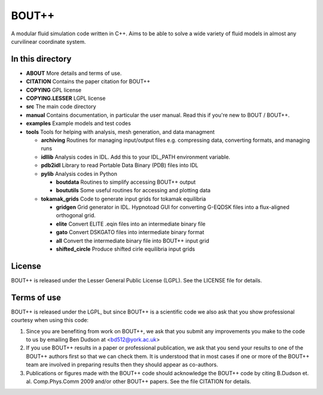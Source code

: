 BOUT++ 
=======

A modular fluid simulation code written in C++. 
Aims to be able to solve a wide variety of fluid models in 
almost any curvilinear coordinate system.

In this directory
-----------------

* **ABOUT**                 More details and terms of use.
* **CITATION**              Contains the paper citation for BOUT++
* **COPYING**               GPL license
* **COPYING.LESSER**        LGPL license
* **src**                   The main code directory
* **manual**                Contains documentation, in particular the user manual. Read this if you're new to BOUT / BOUT++.
* **examples**              Example models and test codes
* **tools**                 Tools for helping with analysis, mesh generation, and data managment

  * **archiving**           Routines for managing input/output files e.g. compressing data, converting formats, and managing runs
  * **idllib**              Analysis codes in IDL. Add this to your IDL_PATH environment variable.
  * **pdb2idl**             Library to read Portable Data Binary (PDB) files into IDL
  * **pylib**               Analysis codes in Python
  
    * **boutdata**        Routines to simplify accessing BOUT++ output
    * **boututils**       Some useful routines for accessing and plotting data

  * **tokamak_grids**     Code to generate input grids for tokamak equilibria
  
    * **gridgen**         Grid generator in IDL. Hypnotoad GUI for converting G-EQDSK files into a flux-aligned orthogonal grid.
    * **elite**           Convert ELITE .eqin files into an intermediate binary file
    * **gato**            Convert DSKGATO files into intermediate binary format 
    * **all**             Convert the intermediate binary file into BOUT++ input grid
    * **shifted_circle**  Produce shifted cirle equilibria input grids


License
-------

BOUT++ is released under the Lesser General Public License (LGPL). See the LICENSE file for details.

Terms of use
------------

BOUT++ is released under the LGPL, but since BOUT++ is a
scientific code we also ask that you show professional courtesy
when using this code:

1. Since you are benefiting from work on BOUT++, we ask that you
   submit any improvements you make to the code to us by emailing 
   Ben Dudson at <bd512@york.ac.uk>
2. If you use BOUT++ results in a paper or professional publication,
   we ask that you send your results to one of the BOUT++ authors
   first so that we can check them. It is understood that in most cases
   if one or more of the BOUT++ team are involved in preparing results
   then they should appear as co-authors.
3. Publications or figures made with the BOUT++ code should acknowledge the
   BOUT++ code by citing B.Dudson et. al. Comp.Phys.Comm 2009 and/or
   other BOUT++ papers. See the file CITATION for details.
